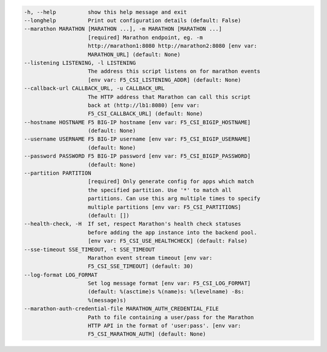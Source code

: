 .. code-block:: console

    -h, --help          show this help message and exit
    --longhelp          Print out configuration details (default: False)
    --marathon MARATHON [MARATHON ...], -m MARATHON [MARATHON ...]
                        [required] Marathon endpoint, eg. -m
                        http://marathon1:8080 http://marathon2:8080 [env var:
                        MARATHON_URL] (default: None)
    --listening LISTENING, -l LISTENING
                        The address this script listens on for marathon events
                        [env var: F5_CSI_LISTENING_ADDR] (default: None)
    --callback-url CALLBACK_URL, -u CALLBACK_URL
                        The HTTP address that Marathon can call this script
                        back at (http://lb1:8080) [env var:
                        F5_CSI_CALLBACK_URL] (default: None)
    --hostname HOSTNAME F5 BIG-IP hostname [env var: F5_CSI_BIGIP_HOSTNAME]
                        (default: None)
    --username USERNAME F5 BIG-IP username [env var: F5_CSI_BIGIP_USERNAME]
                        (default: None)
    --password PASSWORD F5 BIG-IP password [env var: F5_CSI_BIGIP_PASSWORD]
                        (default: None)
    --partition PARTITION
                        [required] Only generate config for apps which match
                        the specified partition. Use '*' to match all
                        partitions. Can use this arg multiple times to specify
                        multiple partitions [env var: F5_CSI_PARTITIONS]
                        (default: [])
    --health-check, -H  If set, respect Marathon's health check statuses
                        before adding the app instance into the backend pool.
                        [env var: F5_CSI_USE_HEALTHCHECK] (default: False)
    --sse-timeout SSE_TIMEOUT, -t SSE_TIMEOUT
                        Marathon event stream timeout [env var:
                        F5_CSI_SSE_TIMEOUT] (default: 30)
    --log-format LOG_FORMAT
                        Set log message format [env var: F5_CSI_LOG_FORMAT]
                        (default: %(asctime)s %(name)s: %(levelname) -8s:
                        %(message)s)
    --marathon-auth-credential-file MARATHON_AUTH_CREDENTIAL_FILE
                        Path to file containing a user/pass for the Marathon
                        HTTP API in the format of 'user:pass'. [env var:
                        F5_CSI_MARATHON_AUTH] (default: None)
